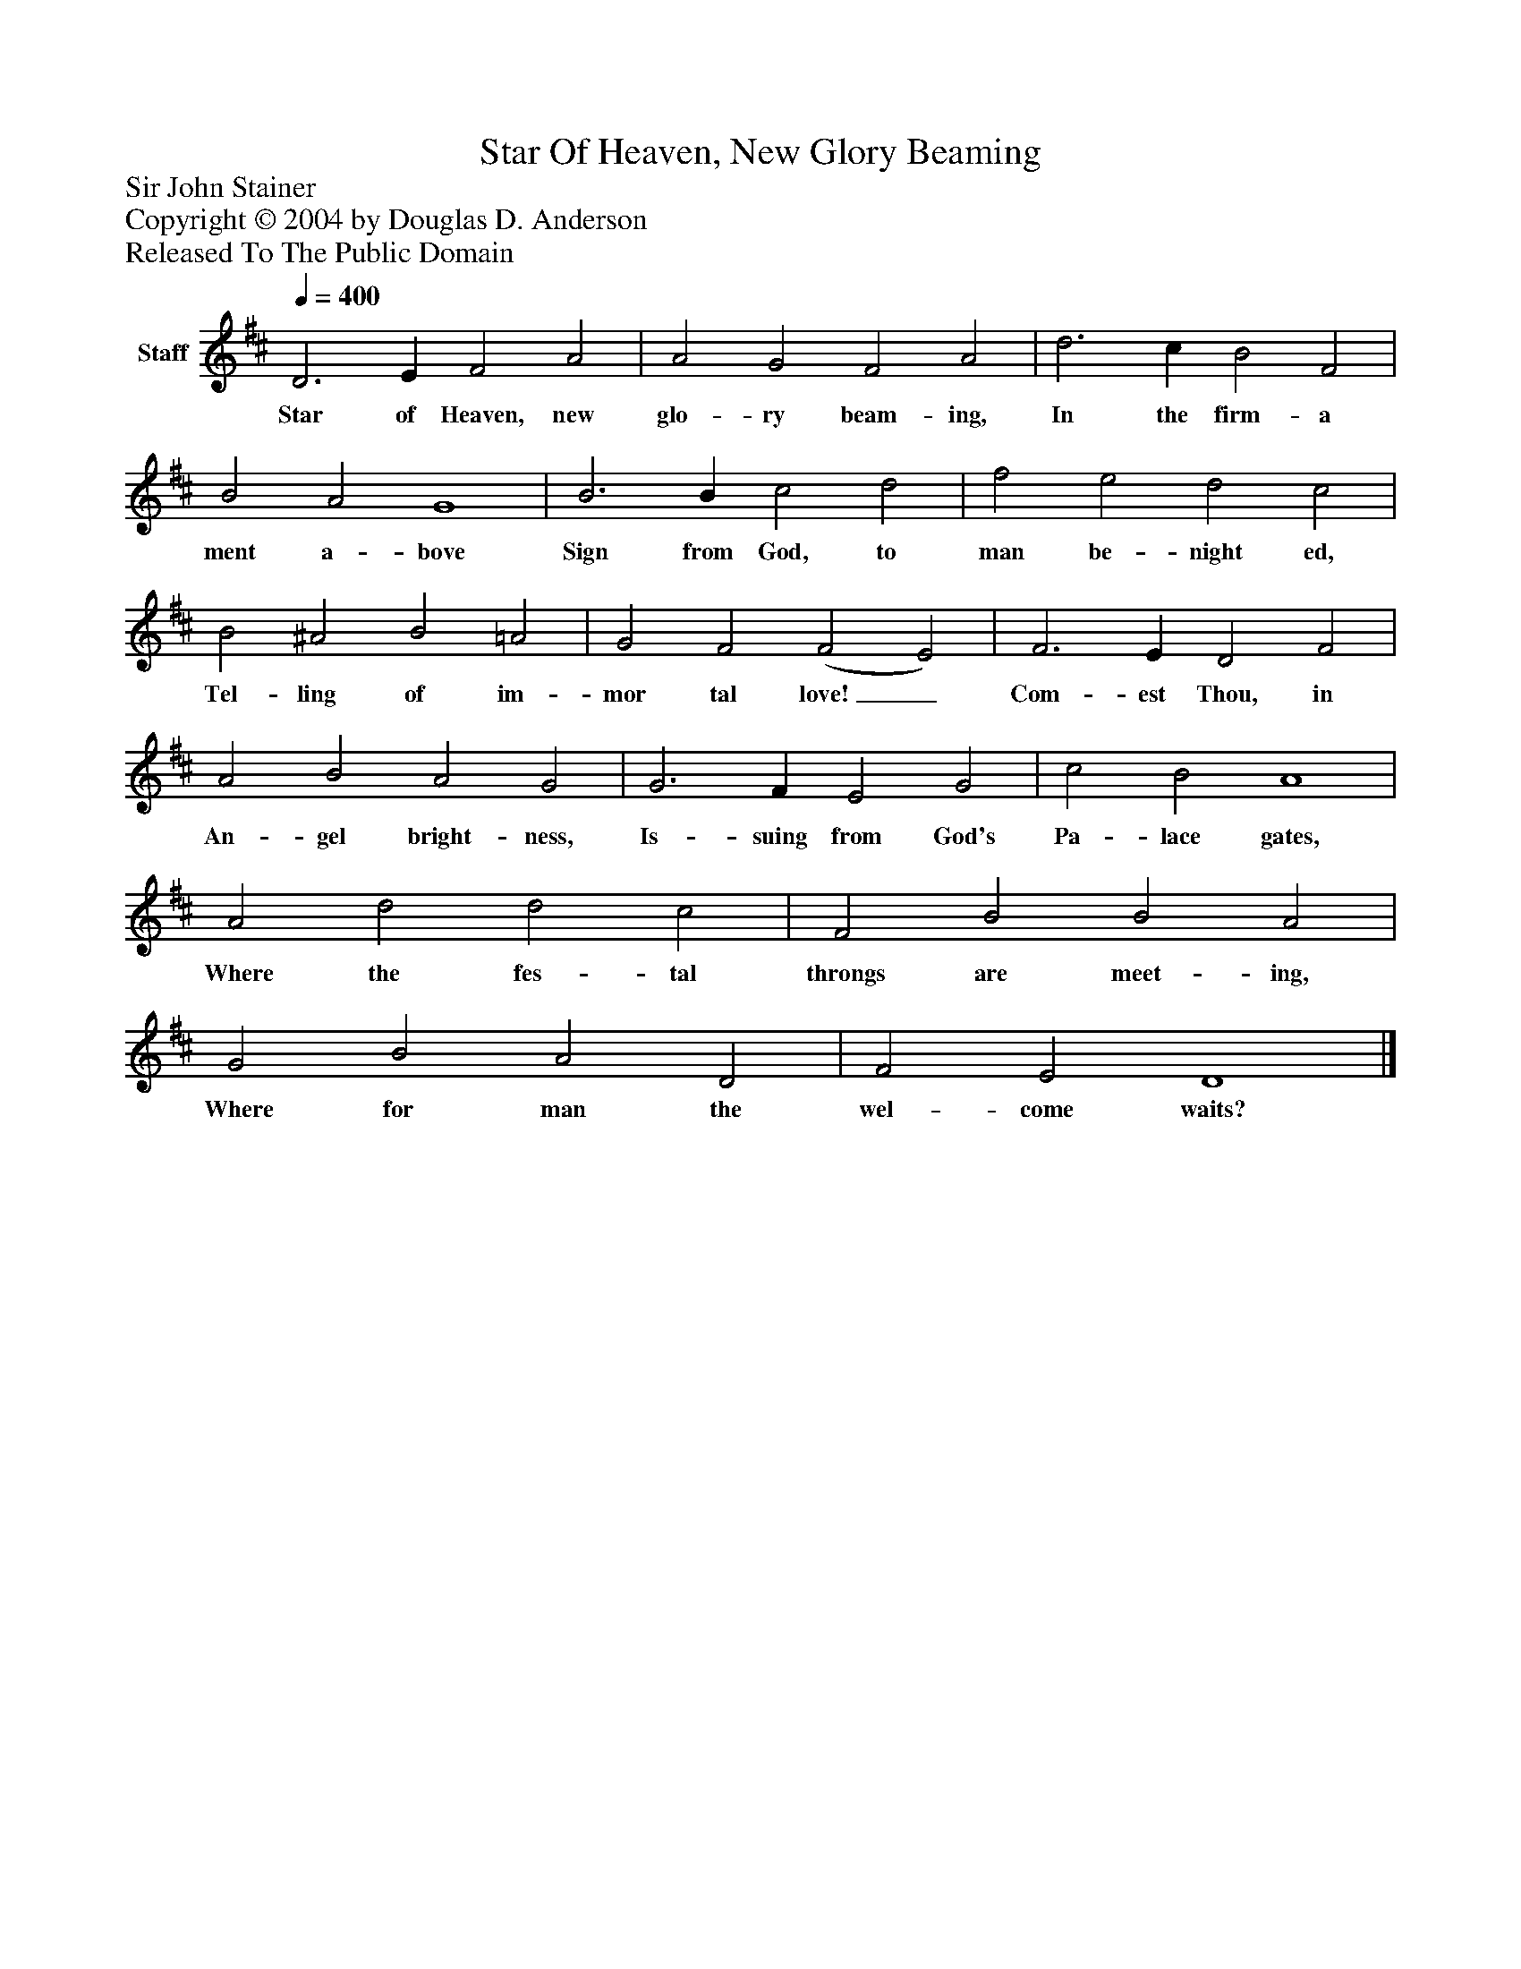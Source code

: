 %%abc-creator mxml2abc 1.4
%%abc-version 2.0
%%continueall true
%%titletrim true
%%titleformat A-1 T C1, Z-1, S-1
X: 0
T: Star Of Heaven, New Glory Beaming
Z: Sir John Stainer
Z: Copyright © 2004 by Douglas D. Anderson
Z: Released To The Public Domain
L: 1/4
M: none
Q: 1/4=400
V: P1 name="Staff"
%%MIDI program 1 19
K: D
[V: P1]  D3 E F2 A2 | A2 G2 F2 A2 | d3 c B2 F2 | B2 A2 G4 | B3 B c2 d2 | f2 e2 d2 c2 | B2 ^A2 B2 =A2 | G2 F2 (F2 E2) | F3 E D2 F2 | A2 B2 A2 G2 | G3 F E2 G2 | c2 B2 A4 | A2 d2 d2 c2 | F2 B2 B2 A2 | G2 B2 A2 D2 | F2 E2 D4|]
w: Star of Heaven, new glo- ry beam- ing, In the firm- a ment a- bove Sign from God, to man be- night ed, Tel- ling of im- mor tal love!_ Com- est Thou, in An- gel bright- ness, Is- suing from God's Pa- lace gates, Where the fes- tal throngs are meet- ing, Where for man the wel- come waits?


